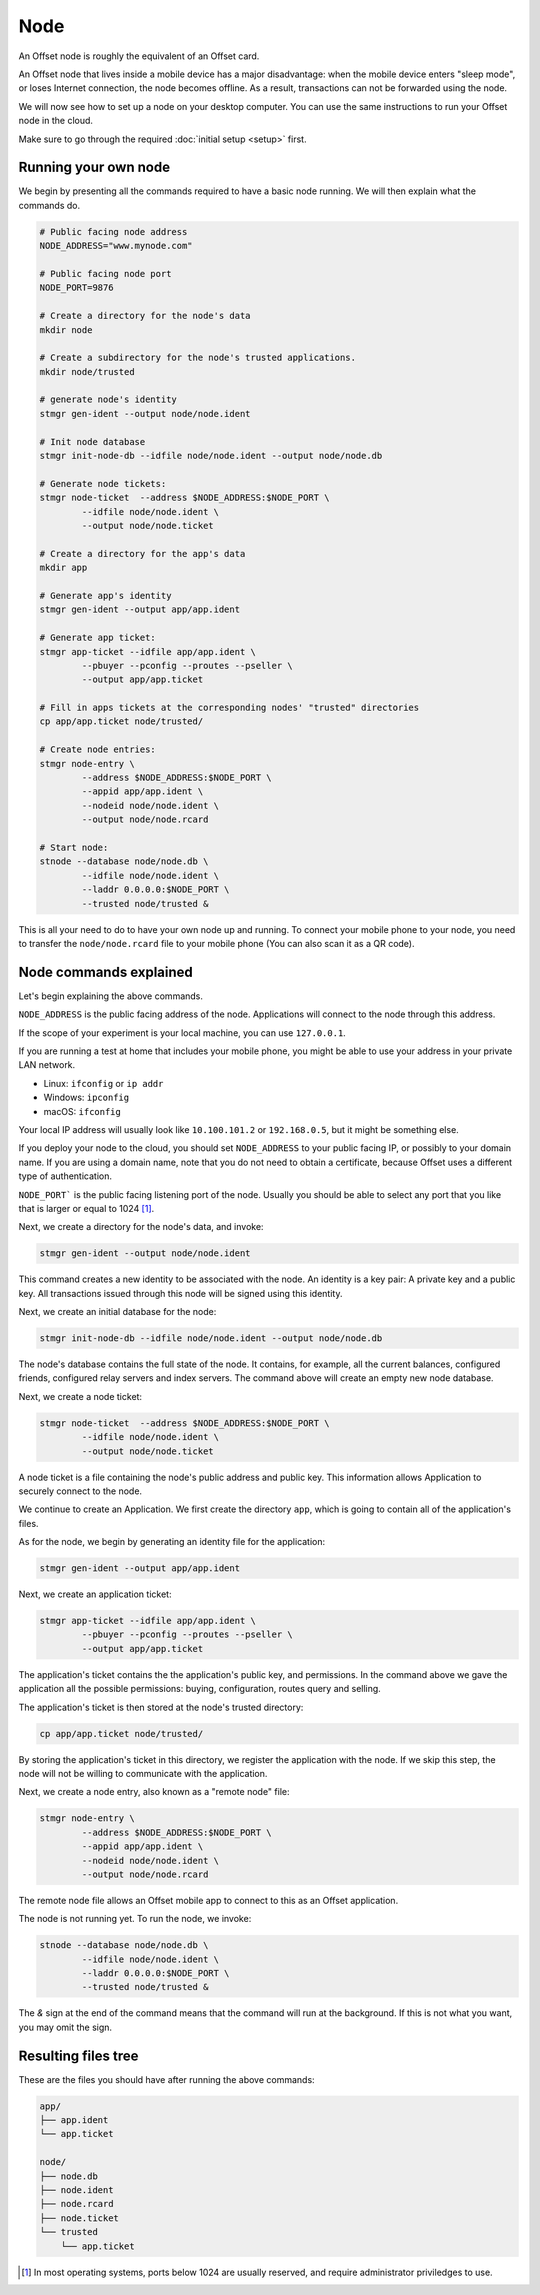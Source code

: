 Node
====

An Offset node is roughly the equivalent of an Offset card.

An Offset node that lives inside a mobile device has a major disadvantage: when
the mobile device enters "sleep mode", or loses Internet connection, the node
becomes offline. As a result, transactions can not be forwarded using the node.

We will now see how to set up a node on your desktop computer. You can use the
same instructions to run your Offset node in the cloud.

Make sure to go through the required :doc:`initial setup <setup>` first.

Running your own node
---------------------

We begin by presenting all the commands required to have a basic node running.
We will then explain what the commands do.

.. code:: sh

   # Public facing node address
   NODE_ADDRESS="www.mynode.com"

   # Public facing node port
   NODE_PORT=9876

   # Create a directory for the node's data
   mkdir node

   # Create a subdirectory for the node's trusted applications.
   mkdir node/trusted

   # generate node's identity
   stmgr gen-ident --output node/node.ident

   # Init node database
   stmgr init-node-db --idfile node/node.ident --output node/node.db

   # Generate node tickets:
   stmgr node-ticket  --address $NODE_ADDRESS:$NODE_PORT \
           --idfile node/node.ident \
           --output node/node.ticket

   # Create a directory for the app's data
   mkdir app

   # Generate app's identity
   stmgr gen-ident --output app/app.ident

   # Generate app ticket:
   stmgr app-ticket --idfile app/app.ident \
           --pbuyer --pconfig --proutes --pseller \
           --output app/app.ticket

   # Fill in apps tickets at the corresponding nodes' "trusted" directories
   cp app/app.ticket node/trusted/

   # Create node entries:
   stmgr node-entry \
           --address $NODE_ADDRESS:$NODE_PORT \
           --appid app/app.ident \
           --nodeid node/node.ident \
           --output node/node.rcard

   # Start node:
   stnode --database node/node.db \
           --idfile node/node.ident \
           --laddr 0.0.0.0:$NODE_PORT \
           --trusted node/trusted &


This is all your need to do to have your own node up and running.  To connect
your mobile phone to your node, you need to transfer the ``node/node.rcard``
file to your mobile phone (You can also scan it as a QR
code).

Node commands explained
-----------------------

Let's begin explaining the above commands.

``NODE_ADDRESS`` is the public facing address of the node. Applications will
connect to the node through this address.  

If the scope of your experiment is your local machine, you can use
``127.0.0.1``.

If you are running a test at home that includes your mobile phone, you might be
able to use your address in your private LAN network. 

- Linux: ``ifconfig`` or ``ip addr``
- Windows: ``ipconfig``
- macOS: ``ifconfig``

Your local IP address will usually look like ``10.100.101.2`` or
``192.168.0.5``, but it might be something else.

If you deploy your node to the cloud, you should set ``NODE_ADDRESS`` to your
public facing IP, or possibly to your domain name. If you are using a domain
name, note that you do not need to obtain a certificate, because Offset uses a
different type of authentication.

``NODE_PORT``` is the public facing listening port of the node. Usually you
should be able to select any port that you like that is larger or equal to 1024 [1]_. 

Next, we create a directory for the node's data, and invoke:

.. code:: sh

   stmgr gen-ident --output node/node.ident

This command creates a new identity to be associated with the node. An identity
is a key pair: A private key and a public key. All transactions issued through
this node will be signed using this identity.

Next, we create an initial database for the node:

.. code:: sh

   stmgr init-node-db --idfile node/node.ident --output node/node.db

The node's database contains the full state of the node. It contains, for
example, all the current balances, configured friends, configured relay servers
and index servers. The command above will create an empty new node database.

Next, we create a node ticket:

.. code:: sh

   stmgr node-ticket  --address $NODE_ADDRESS:$NODE_PORT \
           --idfile node/node.ident \
           --output node/node.ticket

A node ticket is a file containing the node's public address and public key.
This information allows Application to securely connect to the node.

We continue to create an Application. We first create the directory ``app``,
which is going to contain all of the application's files.

As for the node, we begin by generating an identity file for the application:

.. code:: sh

   stmgr gen-ident --output app/app.ident

Next, we create an application ticket:

.. code:: sh

   stmgr app-ticket --idfile app/app.ident \
           --pbuyer --pconfig --proutes --pseller \
           --output app/app.ticket

The application's ticket contains the the application's public key, and
permissions. In the command above we gave the application all the possible
permissions: buying, configuration, routes query and selling.

The application's ticket is then stored at the node's trusted directory:

.. code:: sh

   cp app/app.ticket node/trusted/

By storing the application's ticket in this directory, we register the
application with the node. If we skip this step, the node will not be willing
to communicate with the application.

Next, we create a node entry, also known as a "remote node" file:

.. code:: sh

   stmgr node-entry \
           --address $NODE_ADDRESS:$NODE_PORT \
           --appid app/app.ident \
           --nodeid node/node.ident \
           --output node/node.rcard

The remote node file allows an Offset mobile app to connect to this as an
Offset application.

The node is not running yet. To run the node, we invoke:

.. code:: sh

   stnode --database node/node.db \
           --idfile node/node.ident \
           --laddr 0.0.0.0:$NODE_PORT \
           --trusted node/trusted &

The `&` sign at the end of the command means that the command will run at the
background. If this is not what you want, you may omit the sign.

Resulting files tree
--------------------

These are the files you should have after running the above commands:

.. code:: sh

   app/
   ├── app.ident
   └── app.ticket

   node/
   ├── node.db
   ├── node.ident
   ├── node.rcard
   ├── node.ticket
   └── trusted
       └── app.ticket


.. [1]
   In most operating systems, ports below 1024 are usually reserved, and
   require administrator priviledges to use.

